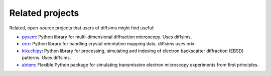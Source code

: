 ================
Related projects
================

Related, open-source projects that users of diffsims might find useful:

- `pyxem <https://pyxem.readthedocs.io/en/stable>`_: Python library for
  multi-dimensional diffraction microscopy. Uses diffsims.
- `orix <https://orix.readthedocs.io/en/stable>`_: Python library for handling crystal
  orientation mapping data. diffsims uses orix.
- `kikuchipy <https://kikuchipy.org/en/stable>`_: Python library for processing,
  simulating and indexing of electron backscatter diffraction (EBSD) patterns. Uses
  diffsims.
- `abtem <https://abtem.github.io/doc/intro.html>`_: Flexible Python package for
  simulating transmission electron microscopy experiments from first principles.